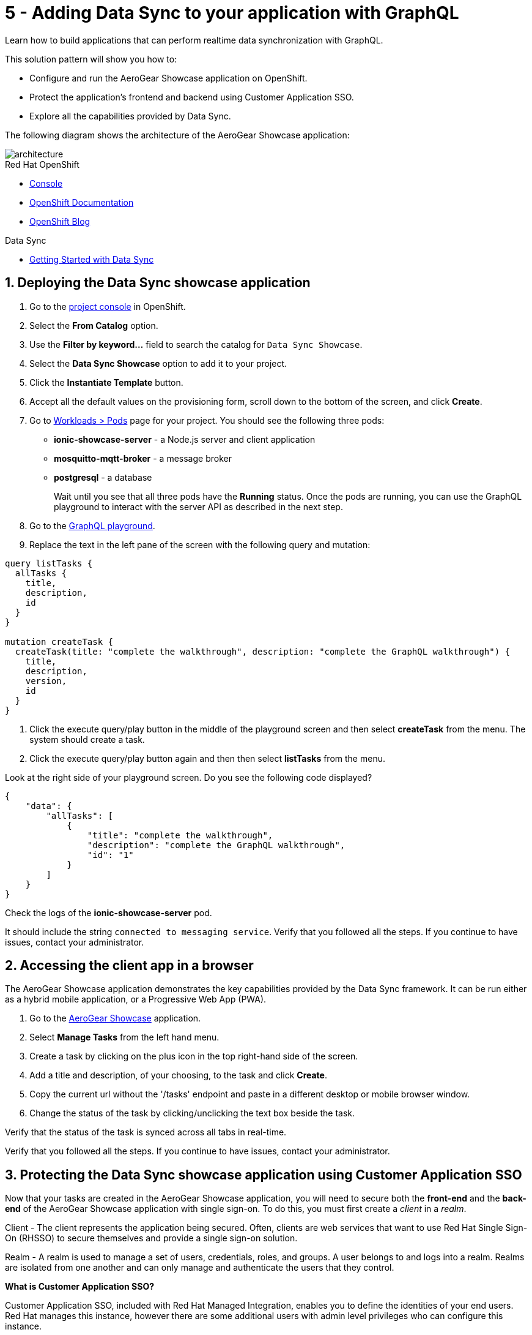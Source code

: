 // update the component versions for each release
:rhmi-version: 1

// URLs
:openshift-console-url: {openshift-host}/dashboards
:sso-realm-url: {user-sso-url}/auth/admin/master/console
:sso-user-realm-url: {user-sso-url}/auth/admin/master/console/#/realms/sync-realm-{user-username}
:data-sync-documentation-url: https://access.redhat.com/documentation/en-us/red_hat_managed_integration/{rhmi-version}/html-single/developing_a_data_sync_app/index
:openshift-config-maps-url: {openshift-host}/k8s/ns/{walkthrough-namespace}/configmaps

//attributes
:title: 5 - Adding Data Sync to your application with GraphQL
:integreatly-name: Managed Integration
:data-sync-name: Data Sync
:data-sync-showcase-app: AeroGear Showcase application
:customer-sso-name: Customer Application SSO
:realm-name: sync-realm-{user-username}
:realm-display-name: sync-realm-{user-username}
:shared-realm-username: developer
:realm-password: password
:standard-fail-text: Verify that you followed all the steps. If you continue to have issues, contact your administrator.

//id syntax is used here for the custom IDs because that is how the Solution Explorer sorts these within groups
[id='5-adding-data-sync-graphql']
= {title}

// word count that fits best is 15-22, with 20 really being the sweet spot. Character count for that space would be 100-125
Learn how to build applications that can perform realtime data synchronization with GraphQL.

This solution pattern will show you how to:

* Configure and run the {data-sync-showcase-app} on OpenShift.
* Protect the application's frontend and backend using {customer-sso-name}.
* Explore all the capabilities provided by {data-sync-name}.

The following diagram shows the architecture of the {data-sync-showcase-app}:

image::images/arch.png[architecture, role="integr8ly-img-responsive"]


[type=walkthroughResource, serviceName=openshift]
.Red Hat OpenShift
****
* link:{openshift-console-url}[Console, window="_blank"]
* link:https://docs.openshift.com/dedicated/4/welcome/index.html/[OpenShift Documentation, window="_blank"]
* link:https://blog.openshift.com/[OpenShift Blog, window="_blank"]
****

[type=walkthroughResource]
.Data Sync
****
* link:{data-sync-documentation-url}[Getting Started with {data-sync-name}, window="_blank"]
****

:sectnums:

[time=10]
== Deploying the Data Sync showcase application

//Home > Search > Select Templates from the drop down > Search for datasync and they should show up. Just make sure you're on the openshift namespace

. Go to the link:{openshift-host}/topology/ns/{walkthrough-namespace}[project console, window="_blank"] in OpenShift.
. Select the *From Catalog* option.
. Use the *Filter by keyword...* field to search the catalog for `Data Sync Showcase`.
. Select the *Data Sync Showcase* option to add it to your project.
. Click the *Instantiate Template* button.
. Accept all the default values on the provisioning form, scroll down to the bottom of the screen, and click *Create*.
. Go to link:{openshift-host}/k8s/ns/{walkthrough-namespace}/pods[Workloads > Pods, window="_blank"] page for your project. You should see the following three pods:
+
* *ionic-showcase-server* - a Node.js server and client application
* *mosquitto-mqtt-broker* - a message broker
* *postgresql* - a database
+
Wait until you see that all three pods have the *Running* status. Once the pods are running, you can use the GraphQL playground to interact with the server API as described in the next step.

. Go to the link:{route-ionic-showcase-server-host}/graphql[GraphQL playground, window="_blank"].
. Replace the text in the left pane of the screen with the following query and mutation:
----
query listTasks {
  allTasks {
    title,
    description,
    id
  }
}

mutation createTask {
  createTask(title: "complete the walkthrough", description: "complete the GraphQL walkthrough") {
    title,
    description,
    version,
    id
  }
}
----
. Click the execute query/play button in the middle of the playground screen and then select *createTask* from the menu. The system should create a task.
. Click the execute query/play button again and then then select *listTasks* from the menu.

[type=verification]
****

Look at the right side of your playground screen. Do you see the following code displayed?

----
{
    "data": {
        "allTasks": [
            {
                "title": "complete the walkthrough",
                "description": "complete the GraphQL walkthrough",
                "id": "1"
            }
        ]
    }
}
----
****

[type=verificationFail]
****
Check the logs of the *ionic-showcase-server* pod.

It should include the string `+connected to messaging service+`.
{standard-fail-text}
****

[time=5]
== Accessing the client app in a browser

The {data-sync-showcase-app} demonstrates the key capabilities provided by the {data-sync-name} framework.
It can be run either as a hybrid mobile application, or a Progressive Web App (PWA).

. Go to the link:{route-ionic-showcase-server-host}[AeroGear Showcase, window="_blank"] application.
. Select *Manage Tasks* from the left hand menu.
. Create a task by clicking on the plus icon in the top right-hand side of the screen.
. Add a title and description, of your choosing, to the task and click *Create*.
. Copy the current url without the '/tasks' endpoint and paste in a different desktop or mobile browser window.
. Change the status of the task by clicking/unclicking the text box beside the task.


[type=verification]
****
Verify that the status of the task is synced across all tabs in real-time.
****

[type=verificationFail]
****
{standard-fail-text}
****

[time=15]
== Protecting the Data Sync showcase application using Customer Application SSO
Now that your tasks are created in the {data-sync-showcase-app}, you will need to secure both the *front-end* and the *back-end* of the {data-sync-showcase-app} with single sign-on.
To do this, you must first create a _client_ in a _realm_.

Client - The client represents the application being secured. Often, clients are web services that want to use Red Hat Single Sign-On (RHSSO) to secure themselves and provide a single sign-on solution.

Realm - A realm is used to manage a set of users, credentials, roles, and groups. A user belongs to and logs into a realm.
Realms are isolated from one another and can only manage and authenticate the users that they control.

****
*What is Customer Application SSO?*

Customer Application SSO, included with Red Hat Managed Integration, enables you to define the identities of your end users.
Red Hat manages this instance, however there are some additional users with admin level privileges who can configure this instance.
****

IMPORTANT: The realm used in this Solution Pattern is shared with *all* users on the cluster. *Do not use this realm for production applications*.

=== Configuring and protecting the front-end app

Follow these steps to create a client for the front-end app.

. Go to the link:{sso-realm-url}[Master, window="_blank"] realm, which is running on your {customer-sso-name} service.
.. If prompted, log in with your username and password. You will see the *Master* realm if the login is successful.
. Hover the realm dropdown in the top right and click on *Add Realm*.
. In the name field, enter *{realm-name}*.
. Click *Create*. You will be redirected to your new realm.
. Select *Clients* from the vertical navigation menu on the left side of the screen.
. Click the *Create* button on the top right of the Clients screen.
. On the *Add Client* screen:
.. In the *Client ID* field, enter
+
[subs="attributes+"]
----
{user-username}-frontend
----
.. Verify the *Client Protocol* is set to *openid-connect*.
.. Click *Save*. You will see the *Settings* screen for the *{user-username}-frontend* client if the save is successful.
. On the *Settings* screen:
.. Change *Valid Redirect URIs* to:
+
[subs="attributes+"]
----
{route-ionic-showcase-server-host}*
----
.. In the *Web Origins* field, enter `*`.
.. Click the *Save* button.
. Select the *Installation* tab.
. On the *Installation* screen:
.. For the *Format Option*, select *Keycloak OIDC JSON*. You will now see some additional code on the screen.
.. Copy the content displayed or use the *Download* button to save the configuration file.

. Update the configuration of the frontend app to secure it. To do this:
.. Go to the link:{openshift-config-maps-url}[OpenShift Config Maps, window="_blank"] page.
.. Select the item named *webapp-config*.
.. Select the *YAML* tab.
.. Add a new auth section to the showcaseConfig. You can do this by adding `"auth":` and then pasting the content that was copied in the previous step.
+
IMPORTANT: *On the line above where you add the new `"auth":` section, make sure you add a comma (`,`) after that section's closing `}`.*

+
NOTE: The auth section should be at the same level as the existing backend section and indented to match.

.. Rename the `auth-server-url` attribute to `url` and the `resource` attribute to `clientId`.
.. Click *Save*.

[type=verification]
****
Does the content of the config map look as follows:
[subs="attributes"]
----
   window.showcaseConfig = {
     "backend": {
       "serverUrl": "/graphql",
       "wsServerUrl": ((window.location.protocol === "https:") ? "wss://" : "ws://") + window.location.hostname + "/graphql"
     },
     "auth": {
       "realm": "{realm-name}",
       "url": "{user-sso-url}/auth",
   	   "ssl-required": "external",
   	   "clientId": "{user-username}-frontend",
   	   "public-client": true,
   	   "confidential-port": 0
     }
   };
----
****

[type=verificationFail]
****
Make sure you added the comma in the correct location as explained above. {standard-fail-text}
****
[time=10]

=== Configuring and protecting the Back-end App

Follow these steps to create a client.

. Go to the link:{sso-user-realm-url}[{realm-display-name}, window="_blank"] realm, which is running on your {customer-sso-name} service.
.. If prompted, log in with your username and password. You will see the *{realm-name}* realm if the login is successful.
. Select *Clients* from the vertical navigation menu on the left side of the screen.
. Click the *Create* button on the top right of the Clients screen.
. On the *Add Client* screen:
.. In the *Client ID* field, enter
+
[subs="attributes+"]
----
{user-username}-server
----
.. Verify the *Client Protocol* is set to *openid-connect*.
.. Click *Save*. You will see the *Settings* screen for the *{user-username}-server* client if the save is successful.
. On the *Settings* screen:
.. Change the *Access Type* to *bearer-only*.
.. Click *Save*.

. Select the *Installation* tab.
. On the *Installation* screen:
.. For the *Format Option*, select *Keycloak OIDC JSON*. You will now see some additional code on the screen.
.. Copy the content displayed or use the *Download* button to save the configuration file.

. Create a user for testing. To do this:
.. Select *Users* on the left menu, and click on *View all users*.
.. Click on *Add user* to create a new user.
.. In the *Username* field, enter `customer`.
.. Click *Save*. The *Details* tab should now be displayed with some additional tabs along the top of the screen.
.. Select the *Credentials* tab.
.. In the *New Password* field, enter the password `customer-password`.
.. In the *Password Confirmation* field, enter the same password.
.. Set the *Temporary* toggle to the *OFF* position.
+
NOTE: If you leave the *Temporary* toggle in the *ON* position, the user will be forced to create a new password when they perform a login.
.. Click *Reset Password*.
. You will see a *Change password* confirmation modal.
. Click the *Change password* button to confirm your changes.

. Update the backend to use the downloaded configuration file. To do this:
.. Go to the link:{openshift-config-maps-url}[OpenShift Config Maps, window="_blank"] page.
.. Click *Create Config Map*. You will see an editor with the yaml representation for your Config Map.
.. In the metadata section, change the *name* to
+
[subs="attributes+"]
----
showcase-server-idm-config
----
.. Remove all the lines below *data*.
.. Add a line `keycloak.json: |` under *data*. Make sure it is indented with one tab.
+
NOTE: the pipe symbol (`|`) allows for multiline input, see link:https://yaml.org/spec/1.2/spec.html#id2795688[the yaml spec] for more details.

.. Paste the contents of the _keycloak.json_ file in the next line. Make sure all lines are indented with two tabs.
.. Click *Create*. The config map object is created.
.. Select *Deployment Configs* from the vertical navigation menu on the left.
.. Select *ionic-showcase-server*.
.. Select the *Yaml* tab to edit the deployment config.
.. Find the *volumes* section under `spec.template.spec`.
.. Add the following entry to the *volumes* section:
+
----
- name: backend-config
  configMap:
    name: showcase-server-idm-config
    defaultMode: 420
----

.. Find the *volumeMounts* section under `spec.template.spec.containers`
.. Add the following entry to the *volumeMounts* section:
+
----
- name: backend-config, mountPath: /tmp/keycloak
----
.. Click *Save*.
.. Select the *Environment* tab.
.. In the *Single values (env)* section, click *Add Value*.
.. In the *NAME* field, enter:
+
----
KEYCLOAK_CONFIG
----

.. In the *Value* field, enter:
+
----
/tmp/keycloak/keycloak.json
----

.. Click *Save*


[type=verification]
****
Has the deployment completed?
Do you see SSO login screen when you go to the link:{route-ionic-showcase-server-host}[{data-sync-showcase-app}, window="_blank"]?
****

[type=verificationFail]
****
{standard-fail-text}
****

[time=10]
== Exploring data sync features using the Data Sync showcase application

To explore data sync features, you should run multiple instances of the {data-sync-showcase-app} using different browsers.
For example, use the browser on your mobile device as well as using the browser on your laptop.

To get the url of your app:

. Go to link:{route-ionic-showcase-server-host}[Data Sync, window="_blank"]. A login screen is displayed.
. Enter `customer` in the *Username or email* field.
. Enter `customer-password` in the *Password* field.
. Click the *Log In* button. You will now see the {:data-sync-showcase-app:}.

image::images/showcase.png[showcase, role="integr8ly-img-responsive"]

=== Exploring real-time sync

. On your laptop:
.. Select *Manage Tasks*.
.. Create a new task using *+* icon.
.. Enter some task text  and click *Create*.

. On your mobile device:
.. Check that the same task appears in the *Manage Tasks* page.
.. Make some changes to the task.

. On your laptop:
.. Check that the task changes are appear.


[type=verification]
****
Did the tasks appear as expected?
****

[type=verificationFail]
****
{standard-fail-text}
****


=== Exploring offline support

. On your mobile device:
.. Log into the {data-sync-showcase-app}.
.. Click on the `Create Task` button.
.. Enter a title and description but do not yet create the task.
.. Activate airplane mode or disable network connectivity.
.. Now click on the `Create` button.
The task should be created and the *Offline Changes* button in the footer should contain one change.

. On your laptop:
.. Log into the {data-sync-showcase-app}.
.. Check *Manage Tasks* content.
You do not see any of the changes from the mobile device.

. On your mobile device:
.. Restore connectivity or deactivate airplane modes.
.. Watch the status of the tasks change.

. On your laptop:
.. Check *Manage Tasks* content.
.. Check that all the tasks are synced.


[type=verification]
****
Did the tasks appear as expected?
****

[type=verificationFail]
****
{standard-fail-text}
****

=== Resolving conflicts

. On your mobile device:
.. Log into the {data-sync-showcase-app}.
.. Create a task `todo A`.
.. Click on the *Edit* button next to the task, then activate airplane mode or disable network connectivity.
.. Edit the task description to add the text `edited on mobile`.

. On your laptop:
.. Log into the {data-sync-showcase-app} and click on the *Edit* button next to `todo A`.
.. Simulate offline mode. For example, in Chrome, press F12 to open *Developer Tools* and select *offline* in  the *Network* tab.
.. Edit the `todo A` task, change the text to `todo B`.

. Bring both of your devices back online, the tasks should sync without a conflict.

. On your mobile device:
.. Click the *Edit* button next to `todo B` and activate airplane mode or disable network connectivity.
.. Edit task `todo B` change the description to:
+
----
Conflicting description from mobile
----

. On your laptop:
.. Click on the *Edit* button next to `task B`, then simulate offline mode. For example, in Chrome, press F12 to open *Developer Tools* and select *offline* in  the *Network* tab.
.. Edit task `todo B` change the description to:
+
----
Conflicting description from laptop
----

. Bring both of your devices back online, a popup window should appear warning you about conflicts.


[type=verification]
****
Did the tasks sync as expected?
****

[type=verificationFail]
****
{standard-fail-text}
****
